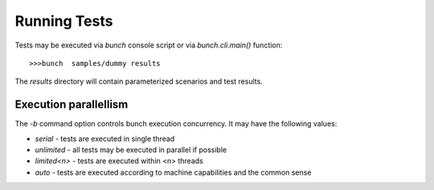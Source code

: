 Running Tests
=============

Tests may be executed via `bunch` console script or via `bunch.cli.main()` function::

        >>>bunch  samples/dummy results

The `results` directory will contain parameterized scenarios and test results.


Execution parallellism
----------------------

The `-b` command option controls bunch execution concurrency. It may have the following values:

* `serial` - tests are executed in single thread
* `unlimited` - all tests may be executed in parallel if possible
* `limited<n>` - tests are executed within <n> threads
* `auto` - tests are executed according to machine capabilities and the common sense
